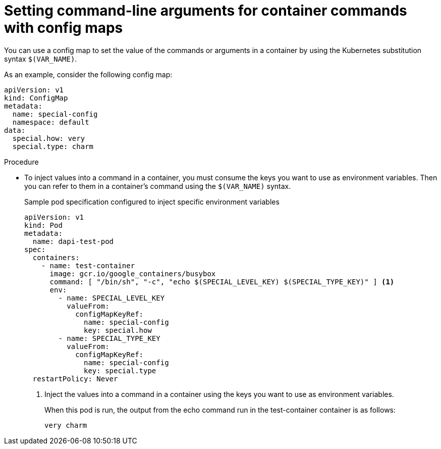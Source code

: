 // Module included in the following assemblies:
//
//* nodes/pods/configmaps.adoc
//* applications/config-maps.adoc

:_mod-docs-content-type: PROCEDURE
[id="nodes-pods-configmaps-use-case-setting-command-line-arguments_{context}"]
= Setting command-line arguments for container commands with config maps

You can use a config map to set the value of the commands or arguments in a container by using the Kubernetes substitution syntax `$(VAR_NAME)`.

As an example, consider the following config map:

[source,yaml]
----
apiVersion: v1
kind: ConfigMap
metadata:
  name: special-config
  namespace: default
data:
  special.how: very
  special.type: charm
----

.Procedure

* To inject values into a command in a container, you must consume the keys you want to use as environment variables. Then you can refer to them in a container's command using the `$(VAR_NAME)` syntax.
+
.Sample pod specification configured to inject specific environment variables
[source,yaml]
----
apiVersion: v1
kind: Pod
metadata:
  name: dapi-test-pod
spec:
  containers:
    - name: test-container
      image: gcr.io/google_containers/busybox
      command: [ "/bin/sh", "-c", "echo $(SPECIAL_LEVEL_KEY) $(SPECIAL_TYPE_KEY)" ] <1>
      env:
        - name: SPECIAL_LEVEL_KEY
          valueFrom:
            configMapKeyRef:
              name: special-config
              key: special.how
        - name: SPECIAL_TYPE_KEY
          valueFrom:
            configMapKeyRef:
              name: special-config
              key: special.type
  restartPolicy: Never
----
<1> Inject the values into a command in a container using the keys you want to use as environment variables.
+
When this pod is run, the output from the echo command run in the test-container container is as follows:
+
----
very charm
----
